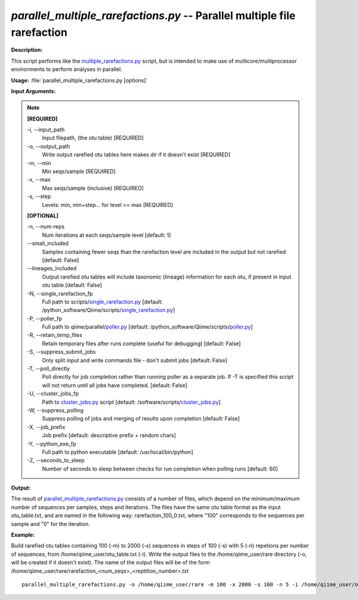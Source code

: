 .. _parallel_multiple_rarefactions:

.. index:: parallel_multiple_rarefactions.py

*parallel_multiple_rarefactions.py* -- Parallel multiple file rarefaction
^^^^^^^^^^^^^^^^^^^^^^^^^^^^^^^^^^^^^^^^^^^^^^^^^^^^^^^^^^^^^^^^^^^^^^^^^^^^^^^^^^^^^^^^^^^^^^^^^^^^^^^^^^^^^^^^^^^^^^^^^^^^^^^^^^^^^^^^^^^^^^^^^^^^^^^^^^^^^^^^^^^^^^^^^^^^^^^^^^^^^^^^^^^^^^^^^^^^^^^^^^^^^^^^^^^^^^^^^^^^^^^^^^^^^^^^^^^^^^^^^^^^^^^^^^^^^^^^^^^^^^^^^^^^^^^^^^^^^^^^^^^^^

**Description:**

This script performs like the `multiple_rarefactions.py <./multiple_rarefactions.html>`_ script, but is intended to make use of multicore/multiprocessor environments to perform analyses in parallel.


**Usage:** :file:`parallel_multiple_rarefactions.py [options]`

**Input Arguments:**

.. note::

	
	**[REQUIRED]**
		
	-i, `-`-input_path
		Input filepath, (the otu table) [REQUIRED]
	-o, `-`-output_path
		Write output rarefied otu tables here makes dir if it doesn't exist [REQUIRED]
	-m, `-`-min
		Min seqs/sample [REQUIRED]
	-x, `-`-max
		Max seqs/sample (inclusive) [REQUIRED]
	-s, `-`-step
		Levels: min, min+step... for level <= max [REQUIRED]
	
	**[OPTIONAL]**
		
	-n, `-`-num-reps
		Num iterations at each seqs/sample level [default: 1]
	`-`-small_included
		Samples containing fewer seqs than the rarefaction level are included in the output but not rarefied [default: False]
	`-`-lineages_included
		Output rarefied otu tables will include taxonomic (lineage) information for each otu, if present in input otu table [default: False]
	-N, `-`-single_rarefaction_fp
		Full path to scripts/`single_rarefaction.py <./single_rarefaction.html>`_ [default: /python_software/Qiime/scripts/`single_rarefaction.py <./single_rarefaction.html>`_]
	-P, `-`-poller_fp
		Full path to qiime/parallel/`poller.py <./poller.html>`_ [default: /python_software/Qiime/scripts/`poller.py <./poller.html>`_]
	-R, `-`-retain_temp_files
		Retain temporary files after runs complete (useful for debugging) [default: False]
	-S, `-`-suppress_submit_jobs
		Only split input and write commands file - don't submit jobs [default: False]
	-T, `-`-poll_directly
		Poll directly for job completion rather than running poller as a separate job. If -T is specified this script will not return until all jobs have completed. [default: False]
	-U, `-`-cluster_jobs_fp
		Path to `cluster_jobs.py <./cluster_jobs.html>`_ script  [default: /software/scripts/`cluster_jobs.py <./cluster_jobs.html>`_]
	-W, `-`-suppress_polling
		Suppress polling of jobs and merging of results upon completion [default: False]
	-X, `-`-job_prefix
		Job prefix [default: descriptive prefix + random chars]
	-Y, `-`-python_exe_fp
		Full path to python executable [default: /usr/local/bin/python]
	-Z, `-`-seconds_to_sleep
		Number of seconds to sleep between checks for run  completion when polling runs [default: 60]


**Output:**

The result of `parallel_multiple_rarefactions.py <./parallel_multiple_rarefactions.html>`_ consists of a number of files, which depend on the minimum/maximum number of sequences per samples, steps and iterations. The files have the same otu table format as the input otu_table.txt, and are named in the following way: rarefaction_100_0.txt, where "100" corresponds to the sequences per sample and "0" for the iteration.


**Example:**

Build rarefied otu tables containing 100 (-m) to 2000 (-x) sequences in steps of 100 (-s) with 5 (-n) repetions per number of sequences, from /home/qiime_user/otu_table.txt (-i). Write the output files to the /home/qiime_user/rare directory (-o, will be created if it doesn't exist). The name of the output files will be of the form /home/qiime_user/rare/rarefaction_<num_seqs>_<reptition_number>.txt

::

	parallel_multiple_rarefactions.py -o /home/qiime_user/rare -m 100 -x 2000 -s 100 -n 5 -i /home/qiime_user/otu_table.txt


